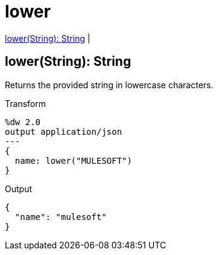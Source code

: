 = lower

<<lower1>> |


[[lower1]]
== lower(String): String

Returns the provided string in lowercase characters.

.Transform
[source,DataWeave, linenums]
----
%dw 2.0
output application/json
---
{
  name: lower("MULESOFT")
}
----

.Output
[source,json,linenums]
----
{
  "name": "mulesoft"
}
----


